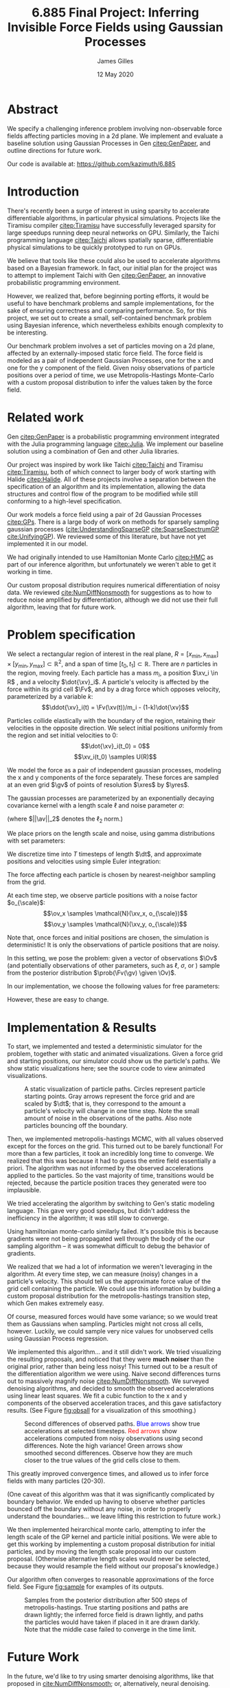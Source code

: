 #+TITLE: 6.885 Final Project: Inferring Invisible Force Fields using Gaussian Processes
#+AUTHOR: James Gilles
#+EMAIL: jhgilles@mit.edu
#+DATE: 12 May 2020
#+OPTIONS: tex:t latex:t
#+STARTUP: latexpreview

#+LATEX_CLASS: article
#+LATEX_HEADER: \usepackage{url}
#+LATEX_HEADER: \usepackage{mathtools}
#+LATEX_HEADER: \usepackage{natbib}
#+LATEX_HEADER: \usepackage[dvipsnames]{xcolor}
#+LATEX_HEADER: \usepackage{amsmath}
#+LATEX_HEADER: \DeclareMathOperator*{\argmax}{arg\,max}
#+LATEX_HEADER: \DeclareMathOperator*{\argmin}{arg\,min}

#+LATEX_HEADER: \newcommand{\prob}[0]{\mathrm{p}}
#+LATEX_HEADER: \newcommand{\df}[1]{\mathrm{d} #1}
#+LATEX_HEADER: \newcommand{\samples}[0]{\sim}
#+LATEX_HEADER: \newcommand{\given}[0]{\;|\;}
#+LATEX_HEADER: \newcommand{\xv}[0]{\mathbf{x}}
#+LATEX_HEADER: \newcommand{\Fv}[0]{\mathbf{F}}
#+LATEX_HEADER: \newcommand{\xres}[0]{x_{\mathrm{res}}}
#+LATEX_HEADER: \newcommand{\yres}[0]{y_{\mathrm{res}}}
#+LATEX_HEADER: \newcommand{\dt}[0]{\Delta t}
#+LATEX_HEADER: \newcommand{\av}[0]{\mathbf{a}}
#+LATEX_HEADER: \newcommand{\bv}[0]{\mathbf{b}}
#+LATEX_HEADER: \newcommand{\gv}[0]{\mathbf{g}}
#+LATEX_HEADER: \newcommand{\ov}[0]{\mathbf{o}}
#+LATEX_HEADER: \newcommand{\Ov}[0]{\mathbf{O}}
#+LATEX_HEADER: \newcommand{\scale}[0]{\mathrm{scale}}

#+LATEX_HEADER: \renewcommand*{\tableofcontents}[0]{}

* Abstract
  We specify a challenging inference problem involving non-observable force fields affecting particles moving in a 2d plane. We implement and evaluate a baseline solution using Gaussian Processes in Gen [[citep:GenPaper]], and outline directions for future work.

  Our code is available at: https://github.com/kazimuth/6.885

* Introduction
  There's recently been a surge of interest in using sparsity to accelerate differentiable algorithms, in particular physical simulations. Projects like the Tiramisu compiler [[citep:Tiramisu]] have successfully leveraged sparsity for large speedups running deep neural networks on GPU. Similarly, the Taichi programming language [[citep:Taichi]] allows spatially sparse, differentiable physical simulations to be quickly prototyped to run on GPUs.

  We believe that tools like these could also be used to accelerate algorithms based on a Bayesian framework. In fact, our initial plan for the project was to attempt to implement Taichi with Gen [[citep:GenPaper]], an innovative probabilistic programming environment.

  However, we realized that, before beginning porting efforts, it would be useful to have benchmark problems and sample implementations, for the sake of ensuring correctness and comparing performance. So, for this project, we set out to create a small, self-contained benchmark problem using Bayesian inference, which nevertheless exhibits enough complexity to be interesting.

  Our benchmark problem involves a set of particles moving on a 2d plane, affected by an externally-imposed static force field. The force field is modeled as a pair of independent Gaussian Processes, one for the x and one for the y component of the field. Given noisy observations of particle positions over a period of time, we use Metropolis-Hastings Monte-Carlo with a custom proposal distribution to infer the values taken by the force field.

* Related work
  Gen [[citep:GenPaper]] is a probabilistic programming environment integrated with the Julia programming language [[citep:Julia]]. We implement our baseline solution using a combination of Gen and other Julia libraries.

  Our project was inspired by work like Taichi [[citep:Taichi]] and Tiramisu [[citep:Tiramisu]], both of which connect to larger body of work starting with Halide [[citep:Halide]]. All of these projects involve a separation between the specification of an algorithm and its implementation, allowing the data structures and control flow of the program to be modified while still conforming to a high-level specification.

  Our work models a force field using a pair of 2d Gaussian Processes [[citep:GPs]]. There is a large body of work on methods for sparsely sampling gaussian processes ([[cite:UnderstandingSparseGP]] [[cite:SparseSpectrumGP]] [[cite:UnifyingGP]]). We reviewed some of this literature, but have not yet implemented it in our model.

  We had originally intended to use Hamiltonian Monte Carlo [[citep:HMC]] as part of our inference algorithm, but unfortunately we weren't able to get it working in time.

  Our custom proposal distribution requires numerical differentiation of noisy data. We reviewed [[cite:NumDiffNonsmooth]] for suggestions as to how to reduce noise amplified by differentiation, although we did not use their full algorithm, leaving that for future work.

* Problem specification
  We select a rectangular region of interest in the real plane, $R = [x_{\min}, x_{\max}] \times [y_{\min}, y_{\max}] \subset \mathbb{R}^2$, and a span of time $[t_0, t_1] \subset \mathbb{R}$. There are $n$ particles in the region, moving freely. Each particle has a mass $m_i$, a position $\xv_i \in R$ , and a velocity $\dot{\xv}_i$. A particle's velocity is affected by the force within its grid cell $\Fv$, and by a drag force which opposes velocity, parameterized by a variable $k$:
  $$\ddot{\xv}_i(t) = \Fv(\xv(t))/m_i - (1-k)\dot{\xv}$$

  Particles collide elastically with the boundary of the region, retaining their velocities in the opposite direction. We select initial positions uniformly from the region and set initial velocities to 0:
  $$\dot{\xv}_i(t_0) = 0$$
  $$\xv_i(t_0) \samples U(R)$$

  We model the force as a pair of independent gaussian processes, modeling the x and y components of the force separately. These forces are sampled at an even grid $\gv$ of points of resolution $\xres$ by $\yres$.

  The gaussian processes are parameterized by an exponentially decaying covariance kernel with a length scale $\ell$ and noise parameter $\sigma$:
  \begin{align*}
  f(\av, \bv) &= \mathrm{e}^{- \frac{1}{2} \ell \, ||\av-\bv||_2} \\
  \Sigma_{ij} &= f(\gv_i, \gv_j) + \begin{cases}
     \sigma & i=j \\
     0 & \mathrm{otherwise}
  \end{cases}\\
  F_x(\gv_i) &\samples \mathcal{N}(0, \Sigma) \\
  F_y(\gv_i) &\samples \mathcal{N}(0, \Sigma) \\
  F(\gv_i) &= \begin{bmatrix}
    F_x(\gv_i) \\
    F_y(\gv_i)
  \end{bmatrix}
  \end{align*}

  (where $||\av||_2$ denotes the $\ell_2$ norm.)

  We place priors on the length scale and noise, using gamma distributions with set parameters:
  \begin{align*}
  \ell &\samples \Gamma(1, \ell_{\scale}) + \ell_{\min} \\
  \sigma &\samples \Gamma(1, \sigma_{\scale}) + \sigma_{\min}
  \end{align*}

  We discretize time into $T$ timesteps of length $\dt$, and approximate positions and velocities using simple Euler integration:
  \begin{align*}
  \dot{\xv}_i[t+1] &= k (\dot{\xv}_i[t] + \Fv(\xv_i[t]) \dt) \\
  \xv_i[t+1] &= \xv_i[t] + \dot{\xv}_i[t] \dt
  \end{align*}

  The force affecting each particle is chosen by nearest-neighbor sampling from the grid.

  \begin{align*}
  \Fv(\xv) &= \Fv(\xv_g) \\
  \xv_g &= \argmin_{\xv_g \in \gv} ||\xv - \xv_g||_2
  \end{align*}

  At each time step, we observe particle positions with a noise factor $o_{\scale}$:
  $$\ov_x \samples \mathcal{N}(\xv_x, o_{\scale})$$
  $$\ov_y \samples \mathcal{N}(\xv_y, o_{\scale})$$

  Note that, once forces and initial positions are chosen, the simulation is deterministic! It is only the observations of particle positions that are noisy.

  In this setting, we pose the problem: given a vector of observations $\Ov$ (and potentially observations of other parameters, such as $\ell$, $\sigma$, or ) sample from the posterior distribution $\prob(\Fv(\gv) \given \Ov)$.

  In our implementation, we choose the following values for free parameters:

  \begin{center}
  \begin{tabular}{lr}
  parameter & value\\
  \hline
  \((x_{min}, x_{max}) \)  & (0.0, 1.0) \\
  \((y_{min}, y_{max}) \)  & (0.0, 1.0) \\
  \(\xres              \)  &         10 \\
  \(\yres              \)  &         10 \\
  \(\ell_{\scale}      \)  &        0.1 \\
  \(\ell_{\min}        \)  &       0.01 \\
  \(\sigma_{\scale}    \)  &        0.1 \\
  \(\sigma_{\min}      \)  &       0.01 \\
  \(o_{\scale}         \)  &      0.002 \\
  \(k\) & 0.9 \\
  \(n\) & 10 \\
  \end{tabular}
  \end{center}

  However, these are easy to change.

* Implementation & Results
  To start, we implemented and tested a deterministic simulator for the problem, together with static and animated visualizations. Given a force grid and starting positions, our simulator could show us the particle's paths. We show static visualizations here; see the source code to view animated visualizations.

  #+name: fig:static
  #+caption: A static visualization of particle paths. Circles represent particle starting points. Gray arrows represent the force grid and are scaled by $\dt$; that is, they correspond to the amount a particle's velocity will change in one time step. Note the small amount of noise in the observations of the paths. Also note particles bouncing off the boundary.
  #+attr_latex: :width 2.5in
  [[./static.png]]

  Then, we implemented metropolis-hastings MCMC, with all values observed except for the forces on the grid. This turned out to be barely functional! For more than a few particles, it took an incredibly long time to converge. We realized that this was because it had to guess the entire field essentially a priori. The algorithm was not informed by the observed accelerations applied to the particles. So the vast majority of time, transitions would be rejected, because the particle position traces they generated were too implausible.

  We tried accelerating the algorithm by switching to Gen's static modeling language. This gave very good speedups, but didn't address the inefficiency in the algorithm; it was still slow to converge.

  Using hamiltonian monte-carlo similarly failed. It's possible this is because gradients were not being propagated well through the body of the our sampling algorithm -- it was somewhat difficult to debug the behavior of gradients.

  We realized that we had a lot of information we weren't leveraging in the algorithm. At every time step, we can measure (noisy) changes in a particle's velocity. This should tell us the approximate force value of the grid cell containing the particle. We could use this information by building a custom proposal distribution for the metropolis-hastings transition step, which Gen makes extremely easy.

  Of course, measured forces would have some variance; so we would treat them as Gaussians when sampling. Particles might not cross all cells, however. Luckily, we could sample very nice values for unobserved cells using Gaussian Process regression.

  We implemented this algorithm... and it still didn't work. We tried visualizing the resulting proposals, and noticed that they were *much noiser* than the original prior, rather than being less noisy! This  turned out to be a result of the differentiation algorithm we were using. Naive second differences turns out to massively magnify noise [[citep:NumDiffNonsmooth]]. We surveyed denoising algorithms, and decided to smooth the observed accelerations using linear least squares. We fit a cubic function to the x and y components of the observed acceleration traces, and this gave satisfactory results. (See Figure [[fig:obsall]] for a visualization of this smoothing.)

  #+LATEX_HEADER: \definecolor{goodgreen}{RGB}{0,140,0}

  #+name: fig:obsall
  #+caption: Second differences of observed paths. \textcolor{blue}{Blue arrows} show true accelerations at selected timesteps. \textcolor{red}{Red arrows} show accelerations computed from noisy observations using second differences. Note the high variance! \textcolor{goodgreen}{Green arrows} show smoothed second differences. Observe how they are much closer to the true values of the grid cells close to them.
  #+attr_latex: :width 6in
  #+attr_latex: :float center
  [[./obsall.png]]

  This greatly improved convergence times, and allowed us to infer force fields with many particles (20-30).

  (One caveat of this algorithm was that it was significantly complicated by boundary behavior. We ended up having to observe whether particles bounced off the boundary without any noise, in order to properly understand the boundaries... we leave lifting this restriction to future work.)

  We then implemented heirarchical monte carlo, attempting to infer the length scale of the GP kernel and particle initial positions. We were able to get this working by implementing a custom proposal distribution for initial particles, and by moving the length scale proposal into our custom proposal. (Otherwise alternative length scales would never be selected, because they would resample the field without our proposal's knowledge.)

  Our algorithm often converges to reasonable approximations of the force field. See Figure [[fig:sample]] for examples of its outputs.

  #+name: fig:sample
  #+caption: Samples from the posterior distribution after 500 steps of metropolis-hastings. True starting positions and paths are drawn lightly; the inferred force field is drawn lightly, and paths the particles would have taken if placed in it are drawn darkly. Note that the middle case failed to converge in the time limit.
  #+attr_latex: :width 6in
  #+attr_latex: :float center
  [[./result1.png]]

* Future Work
  In the future, we'd like to try using smarter denoising algorithms, like that proposed in [[cite:NumDiffNonsmooth]]; or, alternatively, neural denoising.

  We'd also like to try implementing a sparse GP approximation, possibly using Taichi, and compare its performance with our implementation.

#+LATEX: \bibliography{finalwriteup}
#+LATEX: \bibliographystyle{iclr2020conference}
